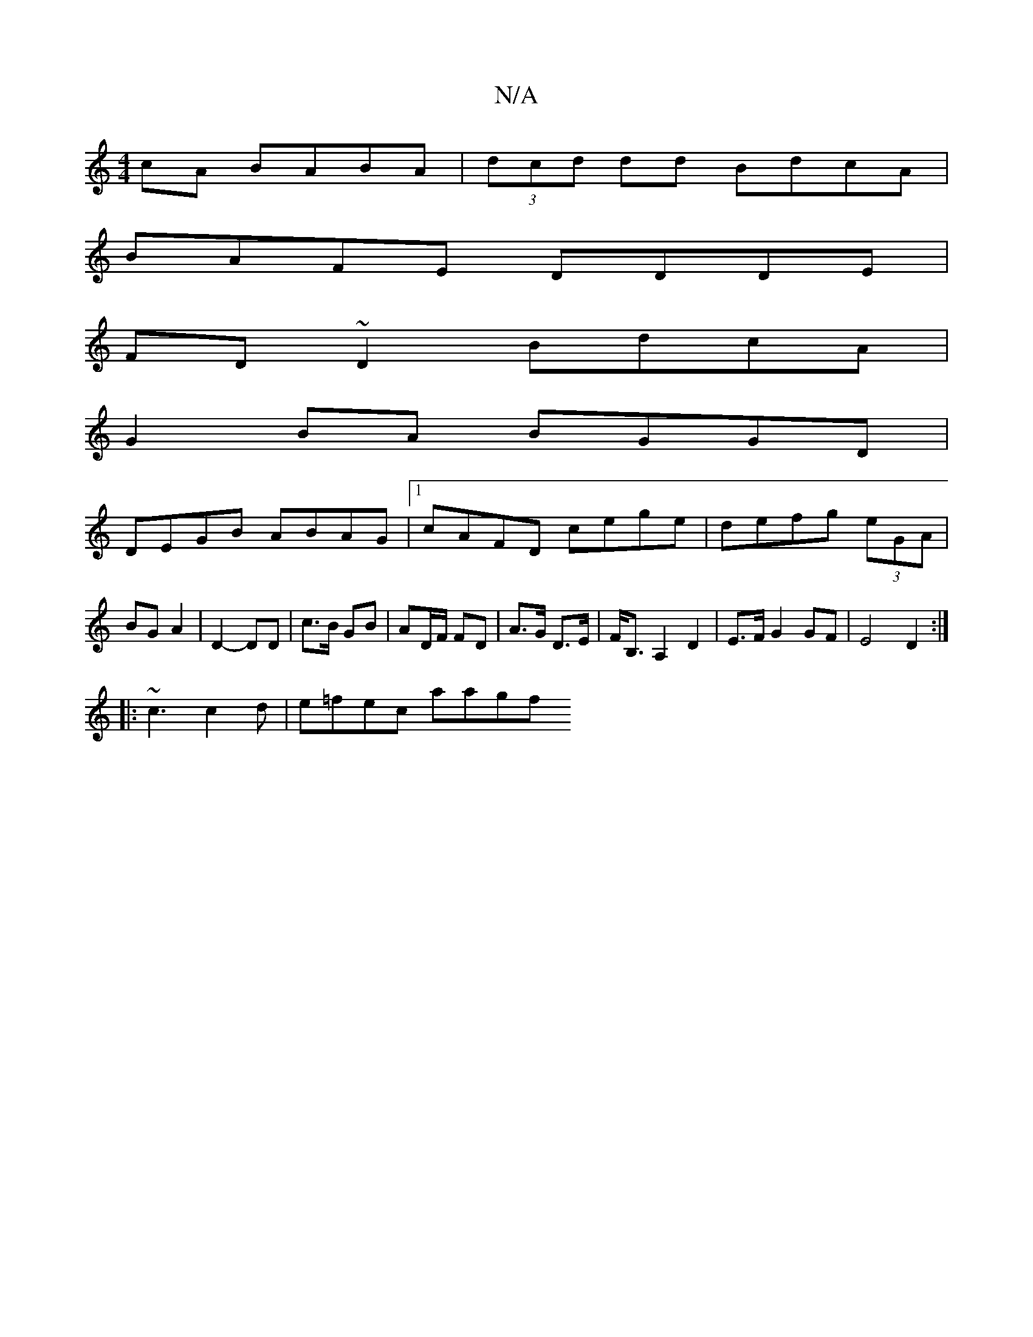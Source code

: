 X:1
T:N/A
M:4/4
R:N/A
K:Cmajor
 cA BABA|(3dcd dd BdcA|
BAFE DDDE|
FD ~D2 BdcA|
G2BA BGGD|
DEGB ABAG|1 cAFD cege|defg (3eGA | BG A2 | D2- DD | c>B GB | AD/F/ FD | A>G D>E | F<B, A,2 D2 | E>F G2 GF | E4 D2 :|
|: ~c3 c2d | e=fec alagf